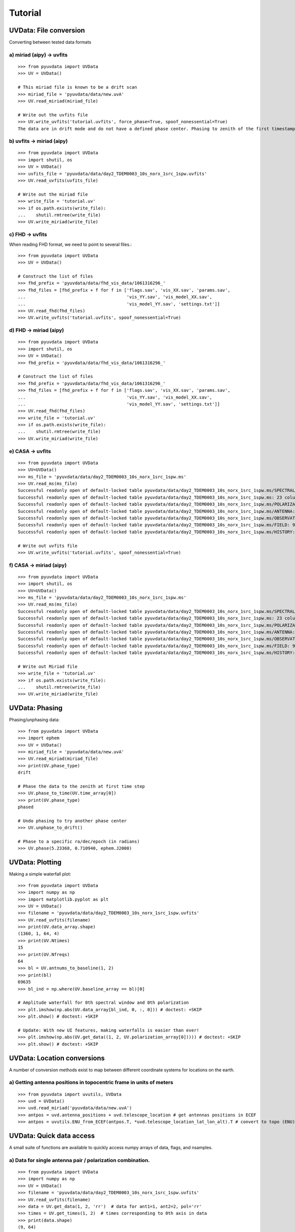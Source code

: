 Tutorial
========

UVData: File conversion
-----------------------
Converting between tested data formats

a) miriad (aipy) -> uvfits
**************************
::

  >>> from pyuvdata import UVData
  >>> UV = UVData()

  # This miriad file is known to be a drift scan
  >>> miriad_file = 'pyuvdata/data/new.uvA'
  >>> UV.read_miriad(miriad_file)

  # Write out the uvfits file
  >>> UV.write_uvfits('tutorial.uvfits', force_phase=True, spoof_nonessential=True)
  The data are in drift mode and do not have a defined phase center. Phasing to zenith of the first timestamp.

b) uvfits -> miriad (aipy)
**************************
::

  >>> from pyuvdata import UVData
  >>> import shutil, os
  >>> UV = UVData()
  >>> uvfits_file = 'pyuvdata/data/day2_TDEM0003_10s_norx_1src_1spw.uvfits'
  >>> UV.read_uvfits(uvfits_file)

  # Write out the miriad file
  >>> write_file = 'tutorial.uv'
  >>> if os.path.exists(write_file):
  ...    shutil.rmtree(write_file)
  >>> UV.write_miriad(write_file)

c) FHD -> uvfits
****************
When reading FHD format, we need to point to several files.::

  >>> from pyuvdata import UVData
  >>> UV = UVData()

  # Construct the list of files
  >>> fhd_prefix = 'pyuvdata/data/fhd_vis_data/1061316296_'
  >>> fhd_files = [fhd_prefix + f for f in ['flags.sav', 'vis_XX.sav', 'params.sav',
  ...                                       'vis_YY.sav', 'vis_model_XX.sav',
  ...                                       'vis_model_YY.sav', 'settings.txt']]
  >>> UV.read_fhd(fhd_files)
  >>> UV.write_uvfits('tutorial.uvfits', spoof_nonessential=True)

d) FHD -> miriad (aipy)
****************
::

  >>> from pyuvdata import UVData
  >>> import shutil, os
  >>> UV = UVData()
  >>> fhd_prefix = 'pyuvdata/data/fhd_vis_data/1061316296_'

  # Construct the list of files
  >>> fhd_prefix = 'pyuvdata/data/fhd_vis_data/1061316296_'
  >>> fhd_files = [fhd_prefix + f for f in ['flags.sav', 'vis_XX.sav', 'params.sav',
  ...                                       'vis_YY.sav', 'vis_model_XX.sav',
  ...                                       'vis_model_YY.sav', 'settings.txt']]
  >>> UV.read_fhd(fhd_files)
  >>> write_file = 'tutorial.uv'
  >>> if os.path.exists(write_file):
  ...    shutil.rmtree(write_file)
  >>> UV.write_miriad(write_file)

e) CASA -> uvfits
******************
::

  >>> from pyuvdata import UVData
  >>> UV=UVData()
  >>> ms_file = 'pyuvdata/data/day2_TDEM0003_10s_norx_1src_1spw.ms'
  >>> UV.read_ms(ms_file)
  Successful readonly open of default-locked table pyuvdata/data/day2_TDEM0003_10s_norx_1src_1spw.ms/SPECTRAL_WINDOW: 14 columns, 1 rows
  Successful readonly open of default-locked table pyuvdata/data/day2_TDEM0003_10s_norx_1src_1spw.ms: 23 columns, 1360 rows
  Successful readonly open of default-locked table pyuvdata/data/day2_TDEM0003_10s_norx_1src_1spw.ms/POLARIZATION: 4 columns, 1 rows
  Successful readonly open of default-locked table pyuvdata/data/day2_TDEM0003_10s_norx_1src_1spw.ms/ANTENNA: 8 columns, 28 rows
  Successful readonly open of default-locked table pyuvdata/data/day2_TDEM0003_10s_norx_1src_1spw.ms/OBSERVATION: 9 columns, 1 rows
  Successful readonly open of default-locked table pyuvdata/data/day2_TDEM0003_10s_norx_1src_1spw.ms/FIELD: 9 columns, 1 rows
  Successful readonly open of default-locked table pyuvdata/data/day2_TDEM0003_10s_norx_1src_1spw.ms/HISTORY: 9 columns, 6 rows

  # Write out uvfits file
  >>> UV.write_uvfits('tutorial.uvfits', spoof_nonessential=True)

f) CASA -> miriad (aipy)
******************
::

  >>> from pyuvdata import UVData
  >>> import shutil, os
  >>> UV=UVData()
  >>> ms_file = 'pyuvdata/data/day2_TDEM0003_10s_norx_1src_1spw.ms'
  >>> UV.read_ms(ms_file)
  Successful readonly open of default-locked table pyuvdata/data/day2_TDEM0003_10s_norx_1src_1spw.ms/SPECTRAL_WINDOW: 14 columns, 1 rows
  Successful readonly open of default-locked table pyuvdata/data/day2_TDEM0003_10s_norx_1src_1spw.ms: 23 columns, 1360 rows
  Successful readonly open of default-locked table pyuvdata/data/day2_TDEM0003_10s_norx_1src_1spw.ms/POLARIZATION: 4 columns, 1 rows
  Successful readonly open of default-locked table pyuvdata/data/day2_TDEM0003_10s_norx_1src_1spw.ms/ANTENNA: 8 columns, 28 rows
  Successful readonly open of default-locked table pyuvdata/data/day2_TDEM0003_10s_norx_1src_1spw.ms/OBSERVATION: 9 columns, 1 rows
  Successful readonly open of default-locked table pyuvdata/data/day2_TDEM0003_10s_norx_1src_1spw.ms/FIELD: 9 columns, 1 rows
  Successful readonly open of default-locked table pyuvdata/data/day2_TDEM0003_10s_norx_1src_1spw.ms/HISTORY: 9 columns, 6 rows

  # Write out Miriad file
  >>> write_file = 'tutorial.uv'
  >>> if os.path.exists(write_file):
  ...    shutil.rmtree(write_file)
  >>> UV.write_miriad(write_file)


UVData: Phasing
-----------------------
Phasing/unphasing data::

  >>> from pyuvdata import UVData
  >>> import ephem
  >>> UV = UVData()
  >>> miriad_file = 'pyuvdata/data/new.uvA'
  >>> UV.read_miriad(miriad_file)
  >>> print(UV.phase_type)
  drift

  # Phase the data to the zenith at first time step
  >>> UV.phase_to_time(UV.time_array[0])
  >>> print(UV.phase_type)
  phased

  # Undo phasing to try another phase center
  >>> UV.unphase_to_drift()

  # Phase to a specific ra/dec/epoch (in radians)
  >>> UV.phase(5.23368, 0.710940, ephem.J2000)

UVData: Plotting
---------
Making a simple waterfall plot::

  >>> from pyuvdata import UVData
  >>> import numpy as np
  >>> import matplotlib.pyplot as plt
  >>> UV = UVData()
  >>> filename = 'pyuvdata/data/day2_TDEM0003_10s_norx_1src_1spw.uvfits'
  >>> UV.read_uvfits(filename)
  >>> print(UV.data_array.shape)
  (1360, 1, 64, 4)
  >>> print(UV.Ntimes)
  15
  >>> print(UV.Nfreqs)
  64
  >>> bl = UV.antnums_to_baseline(1, 2)
  >>> print(bl)
  69635
  >>> bl_ind = np.where(UV.baseline_array == bl)[0]

  # Amplitude waterfall for 0th spectral window and 0th polarization
  >>> plt.imshow(np.abs(UV.data_array[bl_ind, 0, :, 0])) # doctest: +SKIP
  >>> plt.show() # doctest: +SKIP

  # Update: With new UI features, making waterfalls is easier than ever!
  >>> plt.imshow(np.abs(UV.get_data((1, 2, UV.polarization_array[0])))) # doctest: +SKIP
  >>> plt.show() # doctest: +SKIP


UVData: Location conversions
-----------------------
A number of conversion methods exist to map between different coordinate systems for locations on the earth.

a) Getting antenna positions in topocentric frame in units of meters
***************
::

  >>> from pyuvdata import uvutils, UVData
  >>> uvd = UVData()
  >>> uvd.read_miriad('pyuvdata/data/new.uvA')
  >>> antpos = uvd.antenna_positions + uvd.telescope_location # get antennas positions in ECEF
  >>> antpos = uvutils.ENU_from_ECEF(antpos.T, *uvd.telescope_location_lat_lon_alt).T # convert to topo (ENU) coords.


UVData: Quick data access
-----------------------
A small suite of functions are available to quickly access numpy arrays of data,
flags, and nsamples.

a) Data for single antenna pair / polarization combination.
***************
::

  >>> from pyuvdata import UVData
  >>> import numpy as np
  >>> UV = UVData()
  >>> filename = 'pyuvdata/data/day2_TDEM0003_10s_norx_1src_1spw.uvfits'
  >>> UV.read_uvfits(filename)
  >>> data = UV.get_data(1, 2, 'rr')  # data for ant1=1, ant2=2, pol='rr'
  >>> times = UV.get_times(1, 2)  # times corresponding to 0th axis in data
  >>> print(data.shape)
  (9, 64)
  >>> print(times.shape)
  (9,)

  # One can equivalently make any of these calls with the input wrapped in a tuple.
  >>> data = UV.get_data((1, 2, 'rr'))
  >>> times = UV.get_times((1, 2))

b) Flags and nsamples for above data.
***************
::

  >>> flags = UV.get_flags(1, 2, 'rr')
  >>> nsamples = UV.get_nsamples(1, 2, 'rr')
  >>> print(flags.shape)
  (9, 64)
  >>> print(nsamples.shape)
  (9, 64)

c) Data for single antenna pair, all polarizations.
***************
::

  >>> data = UV.get_data(1, 2)
  >>> print(data.shape)
  (9, 64, 4)

  # Can also give baseline number
  >>> data2 = UV.get_data(UV.antnums_to_baseline(1, 2))
  >>> print(np.all(data == data2))
  True

d) Data for single polarization, all baselines.
***************
::

  >>> data = UV.get_data('rr')
  >>> print(data.shape)
  (1360, 64)

e) Iterate over all antenna pair / polarizations.
***************
::

  >>> for key, data in UV.antpairpol_iter():
  ...  flags = UV.get_flags(key)
  ...  nsamples = UV.get_nsamples(key)

    # Do something with the data, flags, nsamples

f) Convenience functions to ask what antennas, baselines, and pols are in the data.
***************
::

  # Get all unique antennas in data
  >>> print(UV.get_ants())
  [ 0  1  2  3  6  7  8 11 14 18 19 20 21 22 23 24 26 27]

  # Get all baseline nums in data, print first 10.
  >>> print(UV.get_baseline_nums()[0:10])
  [67586 67587 67588 67591 67592 67593 67596 67599 67603 67604]

  # Get all (ordered) antenna pairs in data (same info as baseline_nums), print first 10.
  >>> print(UV.get_antpairs()[0:10])
  [(0, 1), (0, 2), (0, 3), (0, 6), (0, 7), (0, 8), (0, 11), (0, 14), (0, 18), (0, 19)]

  # Get all antenna pairs and polariations, i.e. keys produced in UV.antpairpol_iter(), print first 5.
  >>> print(UV.get_antpairpols()[0:5])
  [(0, 1, 'RR'), (0, 1, 'LL'), (0, 1, 'RL'), (0, 1, 'LR'), (0, 2, 'RR')]

g) Quick access to file attributes of a UV* object (UVData, UVCal, UVFITS, etc)
***************
::
  ## in bash ##
  pyuvdata_inspect.py --attr=data_array.shape <uv*_file> # will print data_array.shape to stdout

  pyuvdata_inspect.py --attr=Ntimes,Nfreqs,Nbls <uv*_file> # will print Ntimes,Nfreqs,Nbls to stdout

  pyuvdata_inspect.py -i <uv*_file> # will load object to instance name "uv" and will remain in interpreter 


UVData: Selecting data
-----------------------
The select method lets you select specific antennas (by number or name),
antenna pairs, frequencies (in Hz or by channel number), times or polarizations
to keep in the object while removing others.

a) Select 3 antennas to keep using the antenna number.
****************
::

  >>> from pyuvdata import UVData
  >>> import numpy as np
  >>> UV = UVData()
  >>> filename = 'pyuvdata/data/day2_TDEM0003_10s_norx_1src_1spw.uvfits'
  >>> UV.read_uvfits(filename)

  # print all the antennas numbers with data in the original file
  >>> print(np.unique(UV.ant_1_array.tolist() + UV.ant_2_array.tolist()))
  [ 0  1  2  3  6  7  8 11 14 18 19 20 21 22 23 24 26 27]
  >>> UV.select(antenna_nums=[0, 11, 20])

  # print all the antennas numbers with data after the select
  >>> print(np.unique(UV.ant_1_array.tolist() + UV.ant_2_array.tolist()))
  [ 0 11 20]

b) Select 3 antennas to keep using the antenna names, also select 5 frequencies to keep.
****************
::

  >>> from pyuvdata import UVData
  >>> import numpy as np
  >>> UV = UVData()
  >>> filename = 'pyuvdata/data/day2_TDEM0003_10s_norx_1src_1spw.uvfits'
  >>> UV.read_uvfits(filename)

  # print all the antenna names with data in the original file
  >>> unique_ants = np.unique(UV.ant_1_array.tolist() + UV.ant_2_array.tolist())
  >>> print([UV.antenna_names[np.where(UV.antenna_numbers==a)[0][0]] for a in unique_ants])
  ['W09', 'E02', 'E09', 'W01', 'N06', 'N01', 'E06', 'E08', 'W06', 'W04', 'N05', 'E01', 'N04', 'E07', 'W05', 'N02', 'E03', 'N08']

  # print how many frequencies in the original file
  >>> print(UV.freq_array.size)
  64
  >>> UV.select(antenna_names=['N02', 'E09', 'W06'], frequencies=UV.freq_array[0,0:4])

  # print all the antenna names with data after the select
  >>> unique_ants = np.unique(UV.ant_1_array.tolist() + UV.ant_2_array.tolist())
  >>> print([UV.antenna_names[np.where(UV.antenna_numbers==a)[0][0]] for a in unique_ants])
  ['E09', 'W06', 'N02']

  # print all the frequencies after the select
  >>> print(UV.freq_array)
  [[  3.63045420e+10   3.63046670e+10   3.63047920e+10   3.63049170e+10]]

c) Select a few antenna pairs to keep
****************
::

  >>> from pyuvdata import UVData
  >>> UV = UVData()
  >>> filename = 'pyuvdata/data/day2_TDEM0003_10s_norx_1src_1spw.uvfits'
  >>> UV.read_uvfits(filename)

  # print how many antenna pairs with data in the original file
  >>> print(len(set(zip(UV.ant_1_array, UV.ant_2_array))))
  153
  >>> UV.select(ant_pairs_nums=[(0, 2), (6, 0), (0, 21)])

  # note that order of the values in the pair does not matter
  # print all the antenna pairs after the select
  >>> print(set(zip(UV.ant_1_array, UV.ant_2_array)))
  set([(0, 6), (0, 21), (0, 2)])

d) Select data and return new object (leaving original in tact).
****************
::

  >>> from pyuvdata import UVData
  >>> import numpy as np
  >>> UV = UVData()
  >>> filename = 'pyuvdata/data/day2_TDEM0003_10s_norx_1src_1spw.uvfits'
  >>> UV.read_uvfits(filename)
  >>> UV2 = UV.select(antenna_nums=[0, 11, 20], inplace=False)

  # print all the antennas numbers with data in the original file
  >>> print(np.unique(UV.ant_1_array.tolist() + UV.ant_2_array.tolist()))
  [ 0  1  2  3  6  7  8 11 14 18 19 20 21 22 23 24 26 27]

  # print all the antennas numbers with data after the select
  >>> print(np.unique(UV2.ant_1_array.tolist() + UV2.ant_2_array.tolist()))
  [ 0 11 20]

UVData: Adding data
-----------------------
The __add__ method lets you combine UVData objects along
the baseline-time, frequency, and/or polarization axis.

a) Add frequencies.
****************
::

  >>> from pyuvdata import UVData
  >>> import numpy as np
  >>> import copy
  >>> uv1 = UVData()
  >>> filename = 'pyuvdata/data/day2_TDEM0003_10s_norx_1src_1spw.uvfits'
  >>> uv1.read_uvfits(filename)
  >>> uv2 = copy.deepcopy(uv1)

  # Downselect frequencies to recombine
  >>> uv1.select(freq_chans=np.arange(0, 32))
  >>> uv2.select(freq_chans=np.arange(32, 64))
  >>> uv3 = uv1 + uv2
  >>> print(uv1.Nfreqs, uv2.Nfreqs, uv3.Nfreqs)
  (32, 32, 64)

b) Add times.
****************
::

  >>> from pyuvdata import UVData
  >>> import numpy as np
  >>> import copy
  >>> uv1 = UVData()
  >>> filename = 'pyuvdata/data/day2_TDEM0003_10s_norx_1src_1spw.uvfits'
  >>> uv1.read_uvfits(filename)
  >>> uv2 = copy.deepcopy(uv1)

  # Downselect times to recombine
  >>> times = np.unique(uv1.time_array)
  >>> uv1.select(times=times[0:len(times) / 2])
  >>> uv2.select(times=times[len(times) / 2:])
  >>> uv3 = uv1 + uv2
  >>> print(uv1.Ntimes, uv2.Ntimes, uv3.Ntimes)
  (7, 8, 15)
  >>> print(uv1.Nblts, uv2.Nblts, uv3.Nblts)
  (459, 901, 1360)

c) Adding in place.
****************
The following two commands are equivalent, and act on uv1
directly without creating a third uvdata object.
::

  >>> from pyuvdata import UVData
  >>> import numpy as np
  >>> import copy
  >>> uv1 = UVData()
  >>> filename = 'pyuvdata/data/day2_TDEM0003_10s_norx_1src_1spw.uvfits'
  >>> uv1.read_uvfits(filename)
  >>> uv2 = copy.deepcopy(uv1)
  >>> uv1.select(times=times[0:len(times) / 2])
  >>> uv2.select(times=times[len(times) / 2:])
  >>> uv1.__add__(uv2, inplace=True)

  >>> uv1.read_uvfits(filename)
  >>> uv2 = copy.deepcopy(uv1)
  >>> uv1.select(times=times[0:len(times) / 2])
  >>> uv2.select(times=times[len(times) / 2:])
  >>> uv1 += uv2

d) Reading multiple files.
****************
If any of the read methods are given a list of files
(or list of lists in the case of read_fhd), each file will be read in succession
and added to the previous.
::

  >>> from pyuvdata import UVData
  >>> uv = UVData()
  >>> filename = 'pyuvdata/data/day2_TDEM0003_10s_norx_1src_1spw.uvfits'
  >>> uv.read_uvfits(filename)
  >>> uv1 = uv.select(freq_chans=np.arange(0, 20), inplace=False)
  >>> uv2 = uv.select(freq_chans=np.arange(20, 40), inplace=False)
  >>> uv3 = uv.select(freq_chans=np.arange(40, 64), inplace=False)
  >>> uv1.write_uvfits('tutorial1.uvfits')
  >>> uv2.write_uvfits('tutorial2.uvfits')
  >>> uv3.write_uvfits('tutorial3.uvfits')
  >>> filenames = ['tutorial1.uvfits', 'tutorial2.uvfits', 'tutorial3.uvfits']
  >>> uv.read_uvfits(filenames)


UVCal: Reading/writing
-----------------------
Calibration files using UVCal.

a) Reading a gain calibration file.
****************
::

  >>> from pyuvdata import UVCal
  >>> import numpy as np
  >>> import matplotlib.pyplot as plt
  >>> cal = UVCal()
  >>> filename = 'pyuvdata/data/zen.2457698.40355.xx.fitsA'
  >>> cal.read_calfits(filename)

  # Cal type:
  >>> print(cal.cal_type)
  gain

  # number of antenna polarizations and polarization type.
  >>> print(cal.Njones, cal.jones_array)
  (1, array([-5]))

  # Number of antennas with data
  >>> print(cal.Nants_data)
  19

  # Number of frequencies
  >>> print(cal.Nfreqs)
  1024

  # Shape of the gain_array
  >>> print(cal.gain_array.shape)
  (19, 1, 1024, 56, 1)

  >>> for ant in range(cal.Nants_data): # doctest: +SKIP
  ...    plt.plot(cal.freq_array.flatten(), np.abs(cal.gain_array[ant, 0, :, 0, 0]))  # plot abs of all gains for first time and first jones polarization.
  >>> plt.xlabel('Frequency (Hz)') # doctest: +SKIP
  >>> plt.ylabel('Abs(gains)') # doctest: +SKIP
  >>> plt.show() # doctest: +SKIP


b) Writing a gain calibration file.
****************
::

  >>> from pyuvdata import UVCal
  >>> import os
  >>> import numpy as np
  >>> time_array = 2457698 + np.linspace(.2, .3, 16)  # time_array in JD
  >>> Ntimes = len(time_array)
  >>> freq_array = np.linspace(1e6, 2e6, 1024)  # frequency array in Hz
  >>> Nfreqs = len(freq_array)
  >>> jones_array = np.array([-5, -6])  #  only 2 jones parameters.
  >>> Njones = len(jones_array)
  >>> ant_array = np.arange(19)
  >>> Nants_data = len(ant_array)
  >>> antenna_names = np.array(['ant{0}.format(ant)' for ant in ant_array])
  >>> Nspws = 1  # only 1 spw is supported

  # Generate fake data
  >>> gains = (np.random.randn(Nants_data, Nspws, Nfreqs, Ntimes, Njones)
  ...         + 1j*np.random.randn(Nants_data, Nspws, Nfreqs, Ntimes, Njones))
  >>> flags = np.ones_like(gains, dtype=np.bool)
  >>> chisq = np.random.randn(Nants_data, Nspws, Nfreqs, Ntimes, Njones)

  >>> cal = UVCal()
  >>> cal.set_gain()
  >>> cal.Nfreqs = Nfreqs
  >>> cal.Njones = Njones
  >>> cal.Ntimes = Ntimes
  >>> cal.history = 'This is an example file generated from tutorial 5b of pycaldata.'
  >>> cal.Nspws = 1
  >>> cal.spw_array = [0]
  >>> cal.freq_array = freq_array.reshape(cal.Nspws, -1)
  >>> cal.freq_range = [freq_array[0], freq_array[-1]]  # valid frequencies for solutions.
  >>> cal.channel_width = np.diff(freq_array)[0]
  >>> cal.jones_array = jones_array
  >>> cal.time_array = time_array
  >>> cal.integration_time = np.diff(time_array)[0]
  >>> cal.gain_convention = 'divide'  # Use this operation to apply gain solution.
  >>> cal.x_orientation = 'east'  # orientation of 1st jones parameter.
  >>> cal.time_range = [time_array[0], time_array[-1]]
  >>> cal.telescope_name = 'Fake Telescope'
  >>> cal.Nants_data = Nants_data
  >>> cal.Nants_telescope = Nants_data  # have solutions for all antennas in array.
  >>> cal.ant_array = ant_array
  >>> cal.antenna_names = antenna_names
  >>> cal.antenna_numbers = ant_array
  >>> cal.flag_array = flags
  >>> cal.gain_array = gains
  >>> cal.quality_array = chisq

  >>> write_file = 'tutorial.fits'
  >>> if os.path.exists(write_file):
  ...    os.remove(write_file)
  >>> cal.write_calfits(write_file)

UVCal: Selecting data
-----------------------
The select method lets you select specific antennas (by number or name),
frequencies (in Hz or by channel number), times or polarizations
to keep in the object while removing others.

a) Select 3 antennas to keep using the antenna number.
****************
::

  >>> from pyuvdata import UVCal
  >>> import numpy as np
  >>> cal = UVCal()
  >>> filename = 'pyuvdata/data/zen.2457698.40355.xx.fitsA'
  >>> cal.read_calfits(filename)

  # print all the antennas numbers with data in the original file
  >>> print(cal.ant_array)
  [  9  10  20  22  31  43  53  64  65  72  80  81  88  89  96  97 104 105
   112]
  >>> cal.select(antenna_nums=[9, 22, 64])

  # print all the antennas numbers with data after the select
  >>> print(cal.ant_array)
  [ 9 22 64]

b) Select 3 antennas to keep using the antenna names, also select 5 frequencies to keep.
****************
::

  >>> from pyuvdata import UVCal
  >>> import numpy as np
  >>> cal = UVCal()
  >>> filename = 'pyuvdata/data/zen.2457698.40355.xx.fitsA'
  >>> cal.read_calfits(filename)

  # print all the antenna names with data in the original file
  >>> print([cal.antenna_names[np.where(cal.antenna_numbers==a)[0][0]] for a in cal.ant_array[0:9]])
  ['ant9', 'ant10', 'ant20', 'ant22', 'ant31', 'ant43', 'ant53', 'ant64', 'ant65']

  # print all the frequencies in the original file
  >>> print(cal.freq_array)
  [[  1.00000000e+08   1.00097656e+08   1.00195312e+08 ...,   1.99707031e+08
      1.99804688e+08   1.99902344e+08]]
  >>> cal.select(antenna_names=['ant31', 'ant81', 'ant104'], freq_chans=np.arange(0, 4))

  # print all the antenna names with data after the select
  >>> print([cal.antenna_names[np.where(cal.antenna_numbers==a)[0][0]] for a in cal.ant_array])
  ['ant31', 'ant81', 'ant104']

  # print all the frequencies after the select
  >>> print(cal.freq_array)
  [[  1.00000000e+08   1.00097656e+08   1.00195312e+08   1.00292969e+08]]

UVBeam: Reading/writing
-----------------------
Beam files using UVBeam.

a) Reading a CST power beam file
****************
::

  >>> from pyuvdata import UVBeam
  >>> import numpy as np
  >>> import matplotlib.pyplot as plt
  >>> beam = UVBeam()

  # you can pass several filenames and the objects from each file will be
  # combined across the appropriate axis -- in this case frequency
  >>> filenames = ['pyuvdata/data/HERA_NicCST_150MHz.txt', 'pyuvdata/data/HERA_NicCST_123MHz.txt']

  # have to specify the telescope_name, feed_name, feed_version, model_name
  # and model_version because they are not included in the file
  # specify the polarization that the file represents and set rotate_pol to
  # generate the other polarization by rotating by 90 degrees.
  >>> beam.read_cst_beam(filenames, beam_type='power', frequency=[150e6, 123e6],
  ...                    feed_pol='x', rotate_pol=True, telescope_name='HERA',
  ...                    feed_name='PAPER_dipole', feed_version='0.1',
  ...                    model_name='E-field pattern - Rigging height 4.9m',
  ...                    model_version='1.0')
  >>> print(beam.beam_type)
  power
  >>> print(beam.pixel_coordinate_system)
  az_za
  >>> print(beam.data_normalization)
  physical

  # number of beam polarizations and polarization type.
  >>> print(beam.Npols, beam.polarization_array)
  (2, array([-5, -6]))
  >>> print(beam.Nfreqs)
  2
  >>> print(beam.data_array.shape)
  (1, 1, 2, 2, 181, 360)

  # plot zenith angle cut through beam
  >>> plt.plot(beam.axis2_array, beam.data_array[0, 0, 0, 0, :, 0]) # doctest: +SKIP
  >>> plt.xscale('log') # doctest: +SKIP
  >>> plt.xlabel('Zenith Angle (deg)') # doctest: +SKIP
  >>> plt.ylabel('Power') # doctest: +SKIP
  >>> plt.show() # doctest: +SKIP

b) Reading a CST E-field beam file
****************
::

  >>> from pyuvdata import UVBeam
  >>> import numpy as np
  >>> import matplotlib.pyplot as plt
  >>> beam = UVBeam()

  # you can pass several filenames and the objects from each file will be
  # combined across the appropriate axis -- in this case frequency
  >>> filenames = ['pyuvdata/data/HERA_NicCST_150MHz.txt', 'pyuvdata/data/HERA_NicCST_123MHz.txt']

  # have to specify the telescope_name, feed_name, feed_version, model_name
  # and model_version because they are not included in the file
  >>> beam.read_cst_beam(filenames, beam_type='efield', telescope_name='HERA',
  ...                    feed_name='PAPER_dipole', feed_version='0.1',
  ...                    model_name='E-field pattern - Rigging height 4.9m',
  ...                    model_version='1.0')
  >>> print(beam.beam_type)
  efield

c) Writing a regularly gridded beam FITS file
****************
::

  >>> from pyuvdata import UVBeam
  >>> import numpy as np
  >>> beam = UVBeam()
  >>> filenames = ['pyuvdata/data/HERA_NicCST_150MHz.txt', 'pyuvdata/data/HERA_NicCST_123MHz.txt']
  >>> beam.read_cst_beam(filenames, beam_type='power', telescope_name='HERA',
  ...                    feed_name='PAPER_dipole', feed_version='0.1',
  ...                    model_name='E-field pattern - Rigging height 4.9m',
  ...                    model_version='1.0')
  >>> beam.write_beamfits('tutorial.fits', clobber=True)

d) Writing a HEALPix beam FITS file
****************
::

  >>> from pyuvdata import UVBeam
  >>> import numpy as np
  >>> beam = UVBeam()
  >>> filenames = ['pyuvdata/data/HERA_NicCST_150MHz.txt', 'pyuvdata/data/HERA_NicCST_123MHz.txt']
  >>> beam.read_cst_beam(filenames, beam_type='power', telescope_name='HERA',
  ...                    feed_name='PAPER_dipole', feed_version='0.1',
  ...                    model_name='E-field pattern - Rigging height 4.9m',
  ...                    model_version='1.0')
  >>> beam.az_za_to_healpix()
  >>> beam.write_beamfits('tutorial.fits', clobber=True)

UVBeam: Selecting data
-----------------------
The select method lets you select specific image axis indices (or pixels if
pixel_coordinate_system is HEALPix), frequencies and feeds (or polarizations if
beam_type is power) to keep in the object while removing others.

a) Selecting a range of Zenith Angles
****************
::

  >>> from pyuvdata import UVBeam
  >>> import numpy as np
  >>> beam = UVBeam()
  >>> filenames = ['pyuvdata/data/HERA_NicCST_150MHz.txt', 'pyuvdata/data/HERA_NicCST_123MHz.txt']
  >>> beam.read_cst_beam(filenames, beam_type='power', telescope_name='HERA',
  ...                    feed_name='PAPER_dipole', feed_version='0.1',
  ...                    model_name='E-field pattern - Rigging height 4.9m',
  ...                    model_version='1.0')
  >>> new_beam = beam.select(axis2_inds=np.arange(0, 20), inplace=False)

  # plot zenith angle cut through beams
  >>> plt.plot(beam.axis2_array, beam.data_array[0, 0, 0, 0, :, 0], # doctest: +SKIP
  ...         new_beam.axis2_array, new_beam.data_array[0, 0, 0, 0, :, 0], 'r')
  >>> plt.xscale('log') # doctest: +SKIP
  >>> plt.xlabel('Zenith Angle (deg)') # doctest: +SKIP
  >>> plt.ylabel('Power') # doctest: +SKIP
  >>> plt.show() # doctest: +SKIP


Tutorial Cleanup
-----------------------
::

  # delete all written files
  >>> import shutil, os
  >>> filelist = ['tutorial' + f for f in ['.uvfits', '1.uvfits', '2.uvfits', '3.uvfits', '.fits']]
  >>> for f in filelist:
  ...     os.remove(f)
  >>> shutil.rmtree('tutorial.uv')
